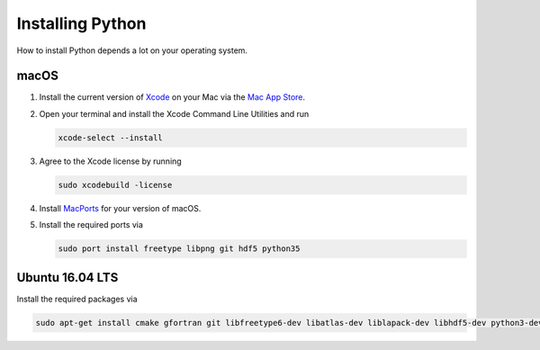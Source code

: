 .. _sec_installing_python:

=================
Installing Python
=================

How to install Python depends a lot on your operating system.


macOS
=====

#. Install the current version of Xcode_ on your Mac via the `Mac App Store`_.

#. Open your terminal and install the Xcode Command Line Utilities and run

   .. code-block:: shell

       xcode-select --install

#. Agree to the Xcode license by running

   .. code-block:: shell

       sudo xcodebuild -license

#. Install MacPorts_ for your version of macOS.

#. Install the required ports via

   .. code-block:: shell

       sudo port install freetype libpng git hdf5 python35


.. _Xcode: https://developer.apple.com/xcode/
.. _Mac App Store: https://itunes.apple.com/de/app/xcode/id497799835?mt=12
.. _MacPorts: https://www.macports.org/install.php


Ubuntu 16.04 LTS
================

Install the required packages via

.. code-block:: shell

    sudo apt-get install cmake gfortran git libfreetype6-dev libatlas-dev liblapack-dev libhdf5-dev python3-dev python3-venv python3-pip python3-tk
